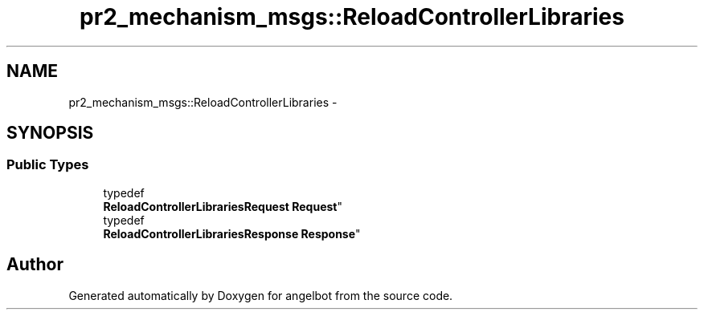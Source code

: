 .TH "pr2_mechanism_msgs::ReloadControllerLibraries" 3 "Sat Jul 9 2016" "angelbot" \" -*- nroff -*-
.ad l
.nh
.SH NAME
pr2_mechanism_msgs::ReloadControllerLibraries \- 
.SH SYNOPSIS
.br
.PP
.SS "Public Types"

.in +1c
.ti -1c
.RI "typedef 
.br
\fBReloadControllerLibrariesRequest\fP \fBRequest\fP"
.br
.ti -1c
.RI "typedef 
.br
\fBReloadControllerLibrariesResponse\fP \fBResponse\fP"
.br
.in -1c

.SH "Author"
.PP 
Generated automatically by Doxygen for angelbot from the source code\&.

